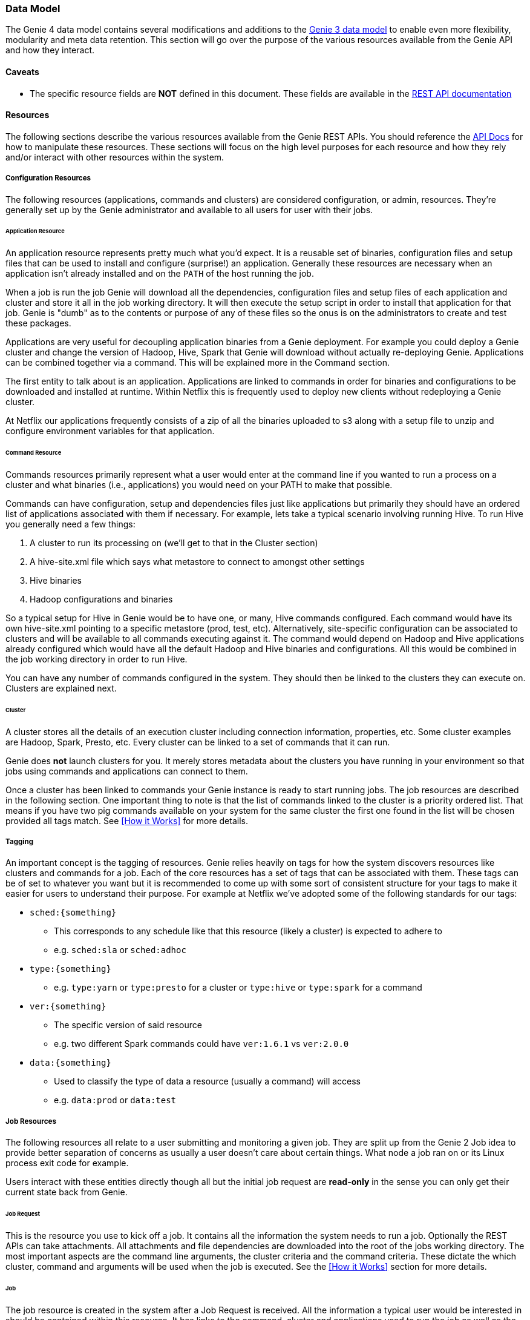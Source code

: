 === Data Model

The Genie 4 data model contains several modifications and additions to the
https://netflix.github.io/genie/concepts/3/DataModel.html[Genie 3 data model] to enable even more flexibility,
modularity and meta data retention. This section will go over the purpose of the various resources available from the
Genie API and how they interact.

==== Caveats

* The specific resource fields are *NOT* defined in this document. These fields are available in the
https://netflix.github.io/genie/docs/{revnumber}/rest/[REST API documentation]

==== Resources

The following sections describe the various resources available from the Genie REST APIs. You should reference the
https://netflix.github.io/genie/docs/{revnumber}/rest/[API Docs] for how to manipulate these resources. These sections
will focus on the high level purposes for each resource and how they rely and/or interact with other resources within
the system.


===== Configuration Resources

The following resources (applications, commands and clusters) are considered configuration, or admin, resources.
They're generally set up by the Genie administrator and available to all users for user with their jobs.

====== Application Resource

An application resource represents pretty much what you'd expect. It is a reusable set of binaries, configuration files
and setup files that can be used to install and configure (surprise!) an application. Generally these resources are
necessary when an application isn't already installed and on the `PATH` of the host running the job.

When a job is run the job Genie will download all the dependencies, configuration files and
setup files of each application and cluster and store it all in the job working directory. It will then
execute the setup script in order to install that application for that job. Genie is "dumb" as to the contents or
purpose of any of these files so the onus is on the administrators to create and test these packages.

Applications are very useful for decoupling application binaries from a Genie deployment. For example you could deploy
a Genie cluster and change the version of Hadoop, Hive, Spark that Genie will download without actually re-deploying
Genie. Applications can be combined together via a command. This will be explained more in the Command section.

The first entity to talk about is an application. Applications are linked to commands in order for binaries and
configurations to be downloaded and installed at runtime. Within Netflix this is frequently used to deploy new clients
without redeploying a Genie cluster.

At Netflix our applications frequently consists of a zip of all the binaries uploaded to s3 along with a setup file to
unzip and configure environment variables for that application.

====== Command Resource

Commands resources primarily represent what a user would enter at the command line if you wanted to run a process on a
cluster and what binaries (i.e., applications) you would need on your PATH to make that possible.

Commands can have configuration, setup and dependencies files just like applications but primarily they should have an ordered list
of applications associated with them if necessary. For example, lets take a typical scenario involving running Hive. To
run Hive you generally need a few things:

. A cluster to run its processing on (we'll get to that in the Cluster section)
. A hive-site.xml file which says what metastore to connect to amongst other settings
. Hive binaries
. Hadoop configurations and binaries

So a typical setup for Hive in Genie would be to have one, or many, Hive commands configured. Each command would have
its own hive-site.xml pointing to a specific metastore (prod, test, etc). Alternatively, site-specific configuration
can be associated to clusters and will be available to all commands executing against it.
The command would depend on Hadoop and Hive applications already configured which would have all the default
Hadoop and Hive binaries and configurations. All this would be combined in the job working directory in order to run Hive.

You can have any number of commands configured in the system. They should then be linked to the clusters they can
execute on. Clusters are explained next.

====== Cluster

A cluster stores all the details of an execution cluster including connection information, properties, etc. Some
cluster examples are Hadoop, Spark, Presto, etc. Every cluster can be linked to a set of commands that it can run.

Genie does *not* launch clusters for you. It merely stores metadata about the clusters you have running in your
environment so that jobs using commands and applications can connect to them.

Once a cluster has been linked to commands your Genie instance is ready to start running jobs. The job resources are
described in the following section. One important thing to note is that the list of commands linked to the cluster
is a priority ordered list. That means if you have two pig commands available on your system for the same cluster the
first one found in the list will be chosen provided all tags match. See <<How it Works>> for more details.

===== Tagging

An important concept is the tagging of resources. Genie relies heavily on tags for how the system discovers
resources like clusters and commands for a job. Each of the core resources has a set of tags that can be associated
with them. These tags can be of set to whatever you want but it is recommended to come up with some sort of consistent
structure for your tags to make it easier for users to understand their purpose. For example at Netflix we've adopted
some of the following standards for our tags:

* `sched:{something}`
** This corresponds to any schedule like that this resource (likely a cluster) is expected to adhere to
** e.g. `sched:sla` or `sched:adhoc`
* `type:{something}`
** e.g. `type:yarn` or `type:presto` for a cluster or `type:hive` or `type:spark` for a command
* `ver:{something}`
** The specific version of said resource
** e.g. two different Spark commands could have `ver:1.6.1` vs `ver:2.0.0`
* `data:{something}`
** Used to classify the type of data a resource (usually a command) will access
** e.g. `data:prod` or `data:test`

===== Job Resources

The following resources all relate to a user submitting and monitoring a given job. They are split up from the Genie 2
Job idea to provide better separation of concerns as usually a user doesn't care about certain things. What node a
job ran on or its Linux process exit code for example.

Users interact with these entities directly though all but the initial job request are *read-only* in the sense you can
only get their current state back from Genie.

====== Job Request

This is the resource you use to kick off a job. It contains all the information the system needs to run a job.
Optionally the REST APIs can take attachments. All attachments and file dependencies are downloaded into the root of
the jobs working directory. The most important aspects are the command line arguments, the cluster criteria and the
command criteria. These dictate the which cluster, command and arguments will be used when the job is executed. See the
<<How it Works>> section for more details.

====== Job

The job resource is created in the system after a Job Request is received. All the information a typical user would be
interested in should be contained within this resource. It has links to the command, cluster and applications used to
run the job as well as the meta information like status, start time, end time and others. See the
https://netflix.github.io/genie/docs/{revnumber}/rest/[REST API documentation] for more details.

====== Job Execution

The job execution resource contains information about where a job was run and other information that may be more
interesting to a system admin than a regular user. Frequently useful in debugging.

A job contains all the details of a job request and execution including any command line arguments. Based on the
request parameters, a cluster and command combination is selected for execution. Job requests can also supply necessary
files to Genie either as attachments or using the file dependencies field if they already exist in an accessible file
system. As a job executes, its details are recorded in the job record within the Genie database.

====== Resource configuration vs. dependencies

Genie allows associating files with the resources above so that these files are retrieved and placed in the job execution
directory as part of the setup.
When creating an Application, a Cluster, a Command or a Job, it is possible to associate *configs* and/or *dependencies*.
*Configs* are expected to be small configuration files (XML, JSON, YAML, ...), whereas *dependencies* are expected to be
larger and possibly binary (Jars, executables, libraries, etc).
Application, Cluster, and Command dependencies are deleted after job completion (unless Genie is configured to preserve
them), to avoid storing and archiving them over and over. Configurations are preserved. Job configurations and
dependencies are also preserved.

==== Wrap-up

This section was intended to provide insight into how the Genie data model is thought out and works together. It is
meant to be very generic and support as many use cases as possible without modifications to the Genie codebase.
